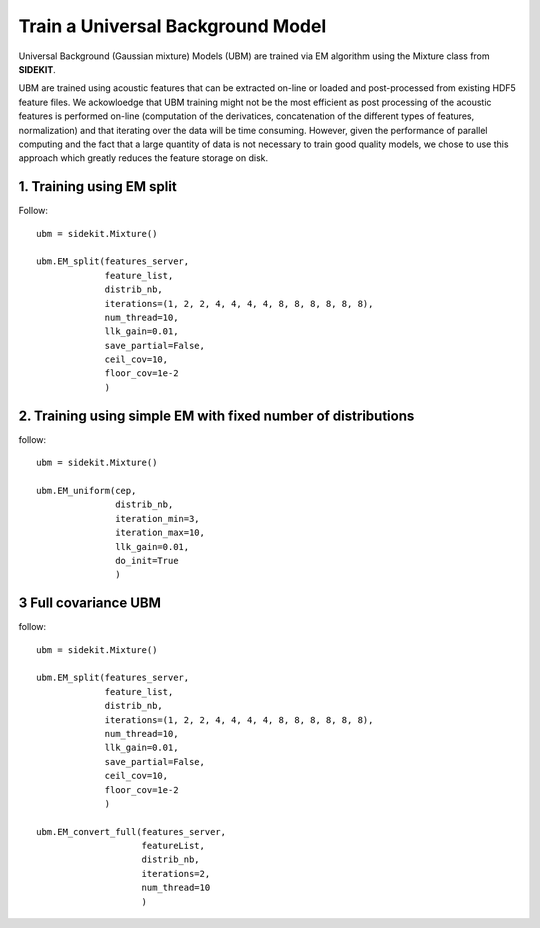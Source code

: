 Train a Universal Background Model
==================================

Universal Background (Gaussian mixture) Models (UBM) are trained via EM algorithm using
the Mixture class from **SIDEKIT**.

UBM are trained using acoustic features that can be extracted on-line or loaded and post-processed from existing HDF5 feature files.
We ackowloedge that UBM training might not be the most efficient as post processing of the acoustic features is performed on-line
(computation of the derivatices, concatenation of the different types of features, normalization) and that iterating over the data 
will be time consuming. However, given the performance of parallel computing and the fact that a large quantity of 
data is not necessary to train good quality models, we chose to use this approach which greatly reduces the feature storage on disk.

1. Training using EM split
--------------------------

Follow::

   ubm = sidekit.Mixture()

   ubm.EM_split(features_server, 
                feature_list, 
                distrib_nb,
                iterations=(1, 2, 2, 4, 4, 4, 4, 8, 8, 8, 8, 8, 8), 
                num_thread=10,
                llk_gain=0.01, 
                save_partial=False,
                ceil_cov=10, 
                floor_cov=1e-2
                )

2. Training using simple EM with fixed number of distributions
--------------------------------------------------------------

follow::
   
   ubm = sidekit.Mixture()

   ubm.EM_uniform(cep, 
                  distrib_nb, 
                  iteration_min=3, 
                  iteration_max=10,
                  llk_gain=0.01, 
                  do_init=True
                  )

3 Full covariance UBM
---------------------

follow::
   
   ubm = sidekit.Mixture()

   ubm.EM_split(features_server, 
                feature_list, 
                distrib_nb,
                iterations=(1, 2, 2, 4, 4, 4, 4, 8, 8, 8, 8, 8, 8), 
                num_thread=10,
                llk_gain=0.01, 
                save_partial=False,
                ceil_cov=10, 
                floor_cov=1e-2
                )

   ubm.EM_convert_full(features_server, 
                       featureList, 
                       distrib_nb,
                       iterations=2, 
                       num_thread=10
                       )



